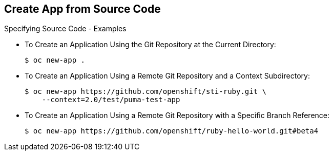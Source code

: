 == Create App from Source Code
:noaudio:

.Specifying Source Code - Examples

* To Create an Application Using the Git Repository at the Current Directory:
+
----
$ oc new-app .
----


* To Create an Application Using a Remote Git Repository and a Context Subdirectory:
+
----
$ oc new-app https://github.com/openshift/sti-ruby.git \
    --context=2.0/test/puma-test-app
----

* To Create an Application Using a Remote Git Repository with a Specific Branch Reference:
+
----
$ oc new-app https://github.com/openshift/ruby-hello-world.git#beta4
----


ifdef::showscript[]

=== Transcript

endif::showscript[]


